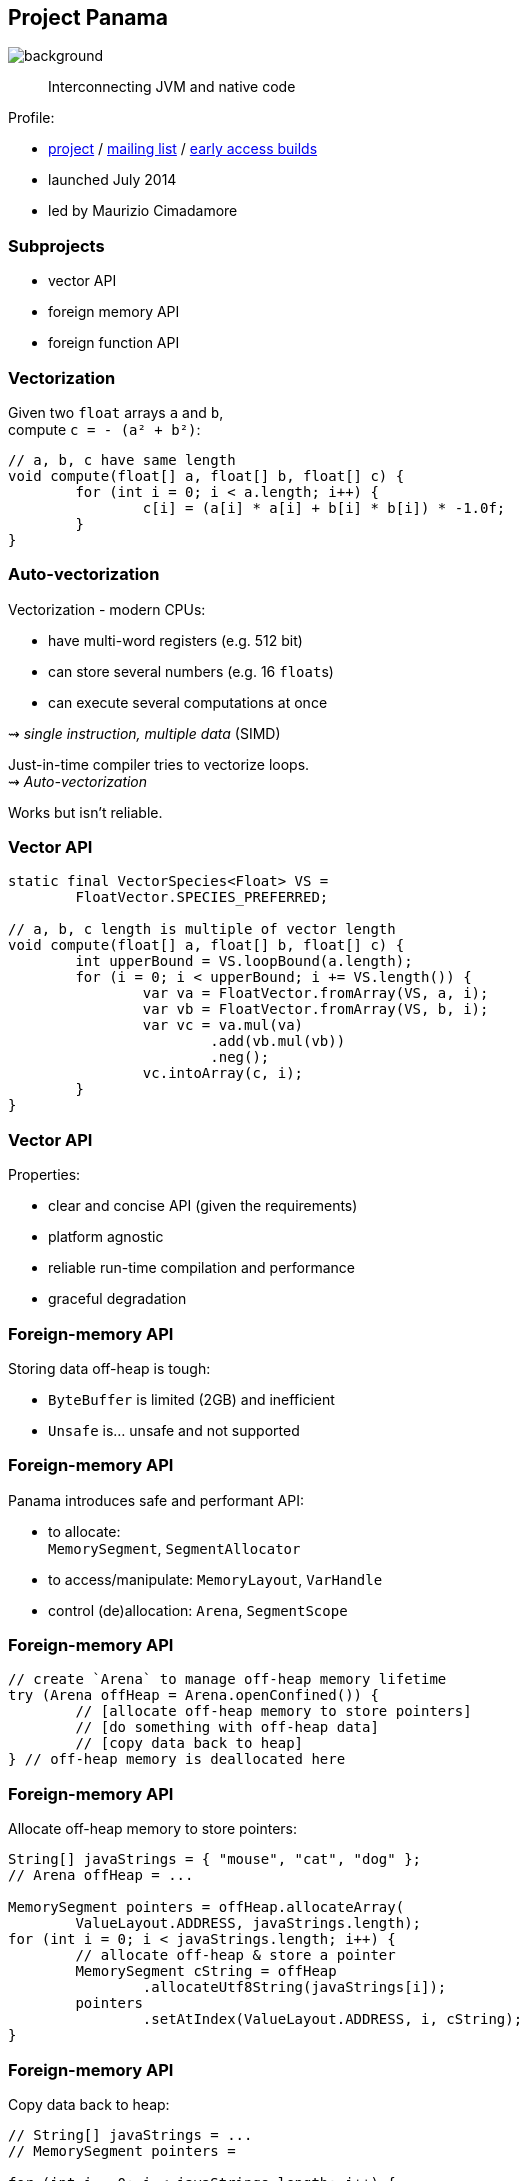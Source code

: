 == Project Panama
image::images/panama-canal.jpg[background, size=cover]

> Interconnecting JVM and native code

Profile:

* https://openjdk.java.net/projects/panama/[project] /
https://mail.openjdk.java.net/mailman/listinfo/panama-dev[mailing list] /
https://jdk.java.net/panama/[early access builds]
* launched July 2014
* led by Maurizio Cimadamore

=== Subprojects

* vector API
* foreign memory API
* foreign function API

=== Vectorization

Given two `float` arrays `a` and `b`, +
compute `c = - (a² + b²)`:

```java
// a, b, c have same length
void compute(float[] a, float[] b, float[] c) {
	for (int i = 0; i < a.length; i++) {
		c[i] = (a[i] * a[i] + b[i] * b[i]) * -1.0f;
	}
}
```

=== Auto-vectorization

Vectorization - modern CPUs:

* have multi-word registers (e.g. 512 bit)
* can store several numbers (e.g. 16 `float`​s)
* can execute several computations at once

⇝ _single instruction, multiple data_ (SIMD)

Just-in-time compiler tries to vectorize loops. +
⇝ _Auto-vectorization_

Works but isn't reliable.

=== Vector API

```java
static final VectorSpecies<Float> VS =
	FloatVector.SPECIES_PREFERRED;

// a, b, c length is multiple of vector length
void compute(float[] a, float[] b, float[] c) {
	int upperBound = VS.loopBound(a.length);
	for (i = 0; i < upperBound; i += VS.length()) {
		var va = FloatVector.fromArray(VS, a, i);
		var vb = FloatVector.fromArray(VS, b, i);
		var vc = va.mul(va)
			.add(vb.mul(vb))
			.neg();
		vc.intoArray(c, i);
	}
}
```

=== Vector API

Properties:

* clear and concise API (given the requirements)
* platform agnostic
* reliable run-time compilation and performance
* graceful degradation

////

=== Foreign APIs

Storing data off-heap is tough:

* `ByteBuffer` is limited (2GB) and inefficient
* `Unsafe` is... unsafe and not supported

JNI isn't ideal:

* involves several tedious artifacts (header file, impl, ...)
* can only interoperate with languages that align +
  with OS/architecture the JVM was built for
* doesn't reconcile Java/C type systems

=== Foreign-memory API

Safe and performant foreign-memory API:

* to allocate: +
  `MemorySegment`, `SegmentAllocator`
* to access/manipulate: `MemoryLayout`, `VarHandle`
* control (de)allocation: `Arena`, `SegmentScope`

=== Foreign-function API

Streamlined tooling/API for foreign functions +
based on method handles:

* classes to call foreign functions +
  `Linker`, `FunctionDescriptor`, `SymbolLookup`
* `jextract`: generates method handles from header file

////

=== Foreign-memory API

Storing data off-heap is tough:

* `ByteBuffer` is limited (2GB) and inefficient
* `Unsafe` is... unsafe and not supported

=== Foreign-memory API

Panama introduces safe and performant API:

* to allocate: +
  `MemorySegment`, `SegmentAllocator`
* to access/manipulate: `MemoryLayout`, `VarHandle`
* control (de)allocation: `Arena`, `SegmentScope`

=== Foreign-memory API

```java
// create `Arena` to manage off-heap memory lifetime
try (Arena offHeap = Arena.openConfined()) {
	// [allocate off-heap memory to store pointers]
	// [do something with off-heap data]
	// [copy data back to heap]
} // off-heap memory is deallocated here
```

=== Foreign-memory API

Allocate off-heap memory to store pointers:

```java
String[] javaStrings = { "mouse", "cat", "dog" };
// Arena offHeap = ...

MemorySegment pointers = offHeap.allocateArray(
	ValueLayout.ADDRESS, javaStrings.length);
for (int i = 0; i < javaStrings.length; i++) {
	// allocate off-heap & store a pointer
	MemorySegment cString = offHeap
		.allocateUtf8String(javaStrings[i]);
	pointers
		.setAtIndex(ValueLayout.ADDRESS, i, cString);
}
```

=== Foreign-memory API

Copy data back to heap:

```java
// String[] javaStrings = ...
// MemorySegment pointers =

for (int i = 0; i < javaStrings.length; i++) {
	MemorySegment cString = pointers
		.getAtIndex(ValueLayout.ADDRESS, i);
	javaStrings[i] = cString.getUtf8String(0);
}
```

=== Foreign-function API

JNI isn't ideal:

* involves several tedious artifacts (header file, impl, ...)
* can only interoperate with languages that align +
  with OS/architecture the JVM was built for
* doesn't reconcile Java/C type systems

=== Foreign-function API

Panama introduces streamlined tooling/API +
based on method handles:

* `jextract`: generates method handles from header file
* classes to call foreign functions +
`Linker`, `FunctionDescriptor`, `SymbolLookup`

=== Foreign-function API

```java
// find foreign function on the C library path
Linker linker = Linker.nativeLinker();
SymbolLookup stdlib = linker.defaultLookup();
MethodHandle radixSort = linker
	.downcallHandle(stdlib.find("radixsort"), ...);

String[] javaStrings = { "mouse", "cat", "dog" };
try (Arena offHeap = Arena.openConfined()) {
	// [move Java strings off heap]
	// invoke foreign function
	radixSort.invoke(
		offHeap, javaStrings.length,
		MemoryAddress.NULL, '\0');
	// [copy data back to heap]
}
```

=== Project Panama

* connects Java with the native world
* offers safe, detailed, and performant APIs

=== Timeline

Official plans:

JDK 21 (2023)::
* foreign APIs (3rd preview; https://openjdk.java.net/jeps/442[JEP 442])

Vector API needs to wait for Valhalla's +
primitive types and universal generics.

My personal (!) guess (!!):

* foreign APIs finalize in 2024

=== Deeper Dives

Vector API:

* 📝 https://openjdk.java.net/jeps/448[JEP 448: Vector API (Sixth Incubator)]
* 🎥 https://www.youtube.com/watch?v=42My8Yfzwbg[Fast Java Code with the Vector API] (Mar 2023)
* 🎥 https://www.youtube.com/watch?v=1JeoNr6-pZw&list=PLX8CzqL3ArzWe2uQhE-TeAayRtjvBNyNn&index=8[The Vector API in JDK 17] (Sep 2021)
* 📝 https://www.morling.dev/blog/fizzbuzz-simd-style/[FizzBuzz – SIMD Style!] (Mar 2021)

=== Deeper Dives

Foreign APIs:

* 📝 design documents
** https://github.com/openjdk/panama-foreign/blob/foreign-jextract/doc/panama_memaccess.md[State of foreign memory support]
** https://github.com/openjdk/panama-foreign/blob/foreign-jextract/doc/panama_ffi.md[State of foreign function support]
** https://github.com/openjdk/panama-foreign/blob/foreign-jextract/doc/panama_jextract.md[Using the jextract tool]
* 🎥 https://www.youtube.com/watch?v=r4dNRVWYaZI[Panama Update with Maurizio Cimadamore] (Jul 2019)
* 🎥 https://archive.fosdem.org/2020/schedule/event/bytebuffers/[ByteBuffers are dead, long live ByteBuffers!] (Feb 2020)
* 🎥 https://www.youtube.com/watch?v=B8k9QGvPxC0[The State of Project Panama with Maurizio Cimadamore] (Jun 2021)

